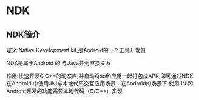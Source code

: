 * NDK

** NDK简介

定义:Native Development kit,是Android的一个工具开发包

NDK是属于Android 的,与Java并无直接关系

作用:快速开发C,C++的动态库,并自动将so和应用一起打包成APK,即可通过NDK在Android 中使用JNI与本地代码交互应用场景：在Android的场景下 使用JNI即 Android开发的功能需要本地代码（C/C++）实现
